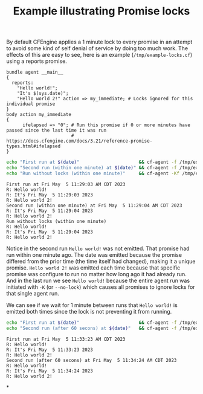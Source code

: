 :properties:
:index: [[id:38277465-771a-4db4-983a-8dfd434b1aff][CFEngine_examples]]
:CFEngine_Functions:
:CFEngine_PromiseTypes: [[id:c458bf16-1ba9-499f-a801-e94e0f80a5c9][Promise type: reports]]
:ID:       6660ad44-0017-44e9-8c9b-9e2240a5cbc2
:CREATED:  [2023-05-05 Fri 19:55]
:end:
#+title: Example illustrating Promise locks

By default CFEngine applies a 1 minute lock to every promise in an attempt to avoid some kind of self denial of service by doing too much work. The effects of this are easy to see, here is an example (=/tmp/example-locks.cf=) using a reports promise.

#+begin_src cfengine3 :include-stdlib t :log-level info :exports both :tangle /tmp/example-locks.cf
  bundle agent __main__
  {
    reports:
      "Hello world!";
      "It's $(sys.date)";
      "Hello world 2!" action => my_immediate; # Locks ignored for this individual promise
  }
  body action my_immediate
  {
        ifelapsed => "0"; # Run this promise if 0 or more minutes have passed since the last time it was run
                          # https://docs.cfengine.com/docs/3.21/reference-promise-types.html#ifelapsed
  }
#+end_src

#+begin_src sh :results output :exports both
  echo "First run at $(date)"                      && cf-agent -f /tmp/example-locks.cf
  echo "Second run (within one minute) at $(date)" && cf-agent -f /tmp/example-locks.cf
  echo "Run without locks (within one minute)"     && cf-agent -Kf /tmp/example-locks.cf
#+end_src

#+RESULTS:
#+begin_example
First run at Fri May  5 11:29:03 AM CDT 2023
R: Hello world!
R: It's Fri May  5 11:29:03 2023
R: Hello world 2!
Second run (within one minute) at Fri May  5 11:29:04 AM CDT 2023
R: It's Fri May  5 11:29:04 2023
R: Hello world 2!
Run without locks (within one minute)
R: Hello world!
R: It's Fri May  5 11:29:04 2023
R: Hello world 2!
#+end_example

Notice in the second run =Hello world!= was not emitted. That promise had run within one minute ago. The date was emitted because the promise differed from the prior time (the time itself had changed), making it a unique promise.  =Hello world 2!= was emitted each time because that specific promise was configure to run no matter how long ago it had already run. And in the last run we see =Hello world!= because the entire agent run was initiated with =-K= (or =--no-lock=) which causes all promises to ignore locks for that single agent run.

We can see if we wait for 1 minute between runs that =Hello world!= is emitted both times since the lock is not preventing it from running.

#+begin_src sh :results output :exports both
  echo "First run at $(date)"                      && cf-agent -f /tmp/example-locks.cf && sleep 61
  echo "Second run (after 60 secons) at $(date)"   && cf-agent -f /tmp/example-locks.cf
#+end_src

#+RESULTS:
: First run at Fri May  5 11:33:23 AM CDT 2023
: R: Hello world!
: R: It's Fri May  5 11:33:23 2023
: R: Hello world 2!
: Second run (after 60 secons) at Fri May  5 11:34:24 AM CDT 2023
: R: Hello world!
: R: It's Fri May  5 11:34:24 2023
: R: Hello world 2!


*
